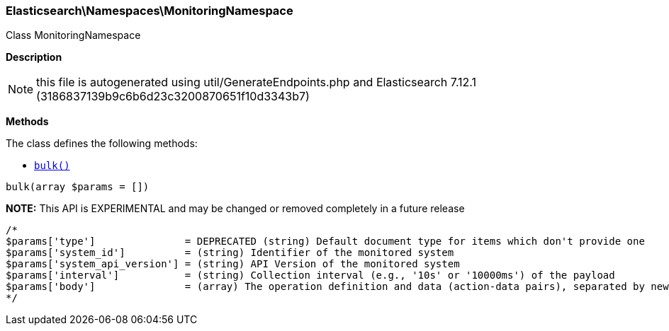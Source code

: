 

[[Elasticsearch_Namespaces_MonitoringNamespace]]
=== Elasticsearch\Namespaces\MonitoringNamespace



Class MonitoringNamespace

*Description*


NOTE: this file is autogenerated using util/GenerateEndpoints.php
and Elasticsearch 7.12.1 (3186837139b9c6b6d23c3200870651f10d3343b7)


*Methods*

The class defines the following methods:

* <<Elasticsearch_Namespaces_MonitoringNamespacebulk_bulk,`bulk()`>>



[[Elasticsearch_Namespaces_MonitoringNamespacebulk_bulk]]
.`bulk(array $params = [])`
*NOTE:* This API is EXPERIMENTAL and may be changed or removed completely in a future release
****
[source,php]
----
/*
$params['type']               = DEPRECATED (string) Default document type for items which don't provide one
$params['system_id']          = (string) Identifier of the monitored system
$params['system_api_version'] = (string) API Version of the monitored system
$params['interval']           = (string) Collection interval (e.g., '10s' or '10000ms') of the payload
$params['body']               = (array) The operation definition and data (action-data pairs), separated by newlines (Required)
*/
----
****


